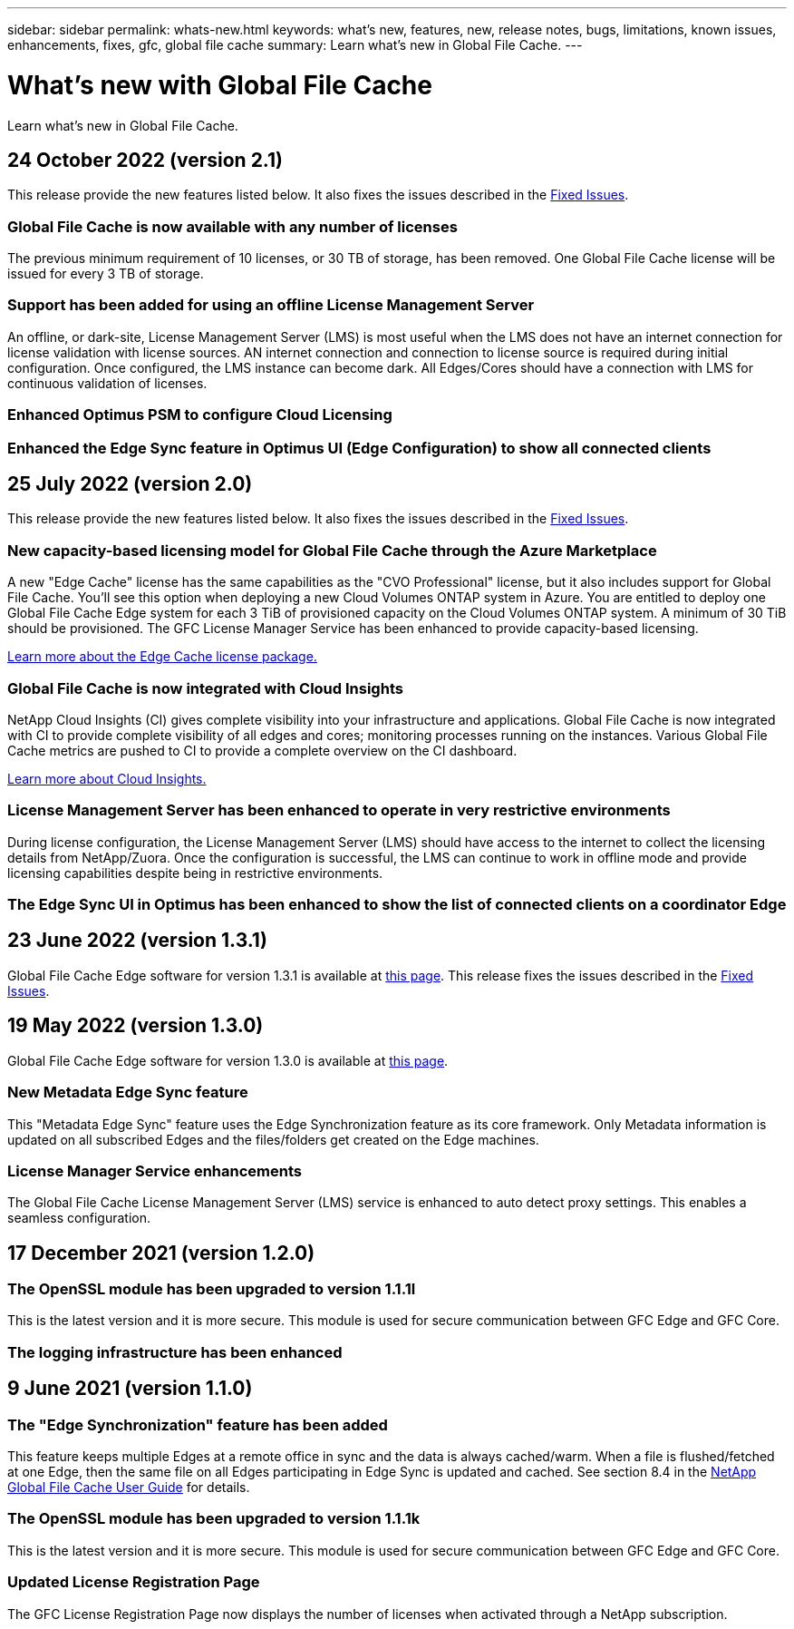 ---
sidebar: sidebar
permalink: whats-new.html
keywords: what's new, features, new, release notes, bugs, limitations, known issues, enhancements, fixes, gfc, global file cache
summary: Learn what's new in Global File Cache.
---

= What's new with Global File Cache
:hardbreaks:
:nofooter:
:icons: font
:linkattrs:
:imagesdir: ./media/

[.lead]
Learn what's new in Global File Cache.

// tag::whats-new[]
== 24 October 2022 (version 2.1)

This release provide the new features listed below. It also fixes the issues described in the https://docs.netapp.com/us-en/cloud-manager-file-cache/fixed-issues.html[Fixed Issues].

=== Global File Cache is now available with any number of licenses

The previous minimum requirement of 10 licenses, or 30 TB of storage, has been removed. One Global File Cache license will be issued for every 3 TB of storage.

=== Support has been added for using an offline License Management Server

An offline, or dark-site, License Management Server (LMS) is most useful when the LMS does not have an internet connection for license validation with license sources. AN internet connection and connection to license source is required during initial configuration. Once configured, the LMS instance can become dark. All Edges/Cores should have a connection with LMS for continuous validation of licenses.

=== Enhanced Optimus PSM to configure Cloud Licensing

=== Enhanced the Edge Sync feature in Optimus UI (Edge Configuration) to show all connected clients

== 25 July 2022 (version 2.0)

This release provide the new features listed below. It also fixes the issues described in the https://docs.netapp.com/us-en/cloud-manager-file-cache/fixed-issues.html[Fixed Issues].

=== New capacity-based licensing model for Global File Cache through the Azure Marketplace

A new "Edge Cache" license has the same capabilities as the "CVO Professional" license, but it also includes support for Global File Cache. You'll see this option when deploying a new Cloud Volumes ONTAP system in Azure. You are entitled to deploy one Global File Cache Edge system for each 3 TiB of provisioned capacity on the Cloud Volumes ONTAP system. A minimum of 30 TiB should be provisioned. The GFC License Manager Service has been enhanced to provide capacity-based licensing.

https://docs.netapp.com/us-en/cloud-manager-cloud-volumes-ontap/concept-licensing.html#capacity-based-licensing[Learn more about the Edge Cache license package.]

=== Global File Cache is now integrated with Cloud Insights

NetApp Cloud Insights (CI) gives complete visibility into your infrastructure and applications. Global File Cache is now integrated with CI to provide complete visibility of all edges and cores; monitoring processes running on the instances. Various Global File Cache metrics are pushed to CI to provide a complete overview on the CI dashboard.

https://cloud.netapp.com/cloud-insights[Learn more about Cloud Insights.]

=== License Management Server has been enhanced to operate in very restrictive environments

During license configuration, the License Management Server (LMS) should have access to the internet to collect the licensing details from NetApp/Zuora. Once the configuration is successful, the LMS can continue to work in offline mode and provide licensing capabilities despite being in restrictive environments.

=== The Edge Sync UI in Optimus has been enhanced to show the list of connected clients on a coordinator Edge

== 23 June 2022 (version 1.3.1)

Global File Cache Edge software for version 1.3.1 is available at https://docs.netapp.com/us-en/cloud-manager-file-cache/download-gfc-resources.html#download-required-resources[this page]. This release fixes the issues described in the https://docs.netapp.com/us-en/cloud-manager-file-cache/fixed-issues.html[Fixed Issues].
// end::whats-new[]

== 19 May 2022 (version 1.3.0)

Global File Cache Edge software for version 1.3.0 is available at https://docs.netapp.com/us-en/cloud-manager-file-cache/download-gfc-resources.html#download-required-resources[this page].

=== New Metadata Edge Sync feature

This "Metadata Edge Sync" feature uses the Edge Synchronization feature as its core framework. Only Metadata information is updated on all subscribed Edges and the files/folders get created on the Edge machines.

=== License Manager Service enhancements

The Global File Cache License Management Server (LMS) service is enhanced to auto detect proxy settings. This enables a seamless configuration.

== 17 December 2021 (version 1.2.0)

=== The OpenSSL module has been upgraded to version 1.1.1l

This is the latest version and it is more secure. This module is used for secure communication between GFC Edge and GFC Core.

=== The logging infrastructure has been enhanced

== 9 June 2021 (version 1.1.0)

=== The "Edge Synchronization" feature has been added

This feature keeps multiple Edges at a remote office in sync and the data is always cached/warm. When a file is flushed/fetched at one Edge, then the same file on all Edges participating in Edge Sync is updated and cached. See section 8.4 in the https://repo.cloudsync.netapp.com/gfc/Global%20File%20Cache%202.1.0%20User%20Guide.pdf[NetApp Global File Cache User Guide^] for details.

=== The OpenSSL module has been upgraded to version 1.1.1k

This is the latest version and it is more secure. This module is used for secure communication between GFC Edge and GFC Core.

=== Updated License Registration Page

The GFC License Registration Page now displays the number of licenses when activated through a NetApp subscription.

